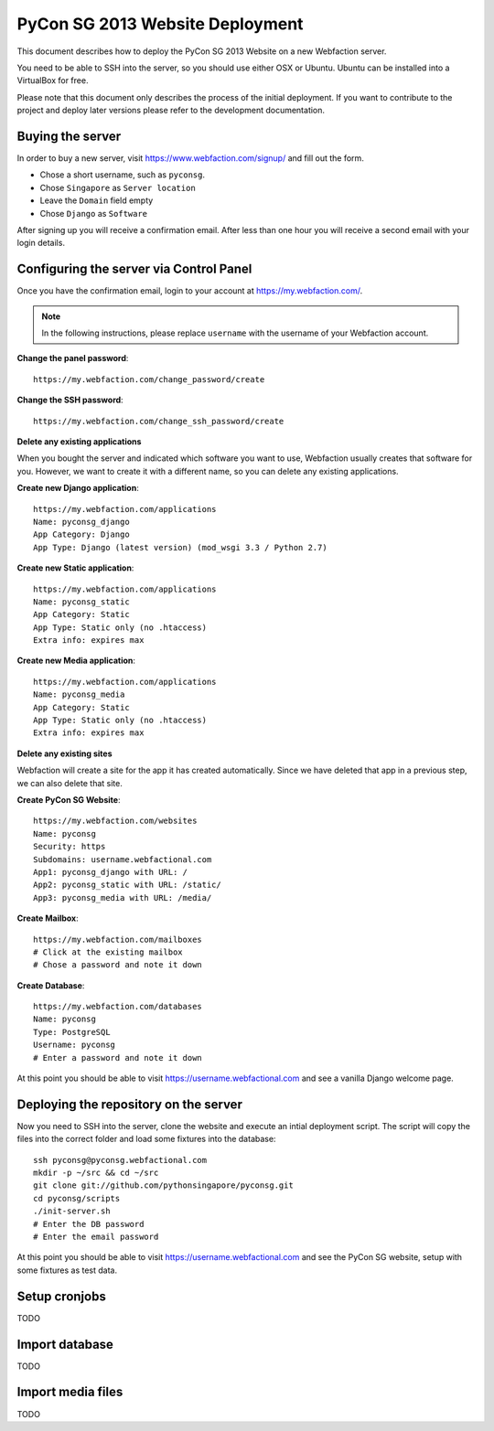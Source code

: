 PyCon SG 2013 Website Deployment
================================

This document describes how to deploy the PyCon SG 2013 Website on a new
Webfaction server.

You need to be able to SSH into the server, so you should use either OSX or
Ubuntu. Ubuntu can be installed into a VirtualBox for free.

Please note that this document only describes the process of the initial
deployment. If you want to contribute to the project and deploy later versions
please refer to the development documentation.

Buying the server
-----------------

In order to buy a new server, visit https://www.webfaction.com/signup/
and fill out the form.

* Chose a short username, such as ``pyconsg``.
* Chose ``Singapore`` as ``Server location``
* Leave the ``Domain`` field empty
* Chose ``Django`` as ``Software``

After signing up you will receive a confirmation email. After less than one
hour you will receive a second email with your login details.


Configuring the server via Control Panel
----------------------------------------

Once you have the confirmation email, login to your account at
https://my.webfaction.com/.

.. note::

    In the following instructions, please replace ``username`` with the
    username of your Webfaction account.

**Change the panel password**::

    https://my.webfaction.com/change_password/create

**Change the SSH password**::

    https://my.webfaction.com/change_ssh_password/create

**Delete any existing applications**

When you bought the server and indicated which software you want to use,
Webfaction usually creates that software for you. However, we want to create
it with a different name, so you can delete any existing applications.

**Create new Django application**::

    https://my.webfaction.com/applications
    Name: pyconsg_django
    App Category: Django
    App Type: Django (latest version) (mod_wsgi 3.3 / Python 2.7)

**Create new Static application**::

    https://my.webfaction.com/applications
    Name: pyconsg_static
    App Category: Static
    App Type: Static only (no .htaccess)
    Extra info: expires max

**Create new Media application**::

    https://my.webfaction.com/applications
    Name: pyconsg_media
    App Category: Static
    App Type: Static only (no .htaccess)
    Extra info: expires max

**Delete any existing sites**

Webfaction will create a site for the app it has created automatically. Since
we have deleted that app in a previous step, we can also delete that site.

**Create PyCon SG Website**::

    https://my.webfaction.com/websites
    Name: pyconsg
    Security: https
    Subdomains: username.webfactional.com
    App1: pyconsg_django with URL: /
    App2: pyconsg_static with URL: /static/
    App3: pyconsg_media with URL: /media/

**Create Mailbox**::

    https://my.webfaction.com/mailboxes
    # Click at the existing mailbox
    # Chose a password and note it down

**Create Database**::

    https://my.webfaction.com/databases
    Name: pyconsg
    Type: PostgreSQL
    Username: pyconsg
    # Enter a password and note it down

At this point you should be able to visit https://username.webfactional.com
and see a vanilla Django welcome page.


Deploying the repository on the server
--------------------------------------

Now you need to SSH into the server, clone the website and execute an intial
deployment script. The script will copy the files into the correct folder and
load some fixtures into the database::

    ssh pyconsg@pyconsg.webfactional.com
    mkdir -p ~/src && cd ~/src
    git clone git://github.com/pythonsingapore/pyconsg.git
    cd pyconsg/scripts
    ./init-server.sh
    # Enter the DB password
    # Enter the email password

At this point you should be able to visit https://username.webfactional.com
and see the PyCon SG website, setup with some fixtures as test data.


Setup cronjobs
--------------

TODO


Import database
---------------

TODO


Import media files
------------------

TODO
